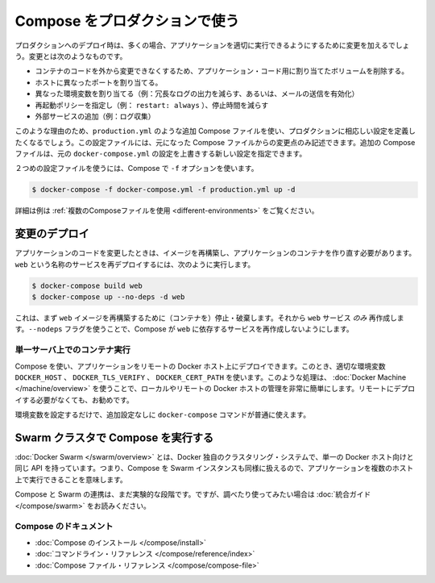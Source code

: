 .. *- coding: utf-8 -*-
.. URL: https://docs.docker.com/compose/production/
.. SOURCE: https://github.com/docker/compose/blob/master/docs/production.md
   doc version: 1.10
      https://github.com/docker/compose/commits/master/docs/production.md
.. check date: 2016/03/06
.. Commits on Feb 20, 2016 520c695bf4f4fa7c41a0febb00234f21be776d43
.. ----------------------------------------------------------------------------

.. Using Compose in Production

.. _using-compose-in-production:

=======================================
Compose をプロダクションで使う
=======================================

.. Compose is still primarily aimed at development and testing environments. Compose may be used for smaller production deployments, but is probably not yet suitable for larger deployments.

.. note

   まだ Compose は、主として開発またはテスト環境向けです。Compose は小規模なプロダクションのデプロイに使えるかもしれませんが、まだ大規模なデプロイに適していないかもしれません。

.. When deploying to production, you’ll almost certainly want to make changes to your app configuration that are more appropriate to a live environment. These changes may include:

プロダクションへのデプロイ時は、多くの場合、アプリケーションを適切に実行できるようにするために変更を加えるでしょう。変更とは次のようなものです。

..    Removing any volume bindings for application code, so that code stays inside the container and can’t be changed from outside
    Binding to different ports on the host
    Setting environment variables differently (e.g., to decrease the verbosity of logging, or to enable email sending)
    Specifying a restart policy (e.g., restart: always) to avoid downtime
    Adding extra services (e.g., a log aggregator)

* コンテナのコードを外から変更できなくするため、アプリケーション・コード用に割り当てたボリュームを削除する。
* ホストに異なったポートを割り当てる。
* 異なった環境変数を割り当てる（例：冗長なログの出力を減らす、あるいは、メールの送信を有効化）
* 再起動ポリシーを指定し（例： ``restart: always`` ）、停止時間を減らす
* 外部サービスの追加（例：ログ収集）

.. For this reason, you’ll probably want to define an additional Compose file, say production.yml, which specifies production-appropriate configuration. This configuration file only needs to include the changes you’d like to make from the original Compose file. The additional Compose file can be applied over the original docker-compose.yml to create a new configuration.

このような理由のため、``production.yml`` のような追加 Compose ファイルを使い、プロダクションに相応しい設定を定義したくなるでしょう。この設定ファイルには、元になった Compose ファイルからの変更点のみ記述できます。追加の Compose ファイルは、元の ``docker-compose.yml`` の設定を上書きする新しい設定を指定できます。

.. Once you’ve got a second configuration file, tell Compose to use it with the -f option:

２つめの設定ファイルを使うには、Compose で ``-f`` オプションを使います。

.. code-block:: bash

   $ docker-compose -f docker-compose.yml -f production.yml up -d

.. See Using multiple compose files for a more complete example.

詳細は例は :ref:`複数のComposeファイルを使用 <different-environments>` をご覧ください。

.. Deploying changes

変更のデプロイ
--------------------

.. When you make changes to your app code, you’ll need to rebuild your image and recreate your app’s containers. To redeploy a service called web, you would use:

アプリケーションのコードを変更したときは、イメージを再構築し、アプリケーションのコンテナを作り直す必要があります。``web`` という名称のサービスを再デプロイするには、次のように実行します。

.. code-block:: bash

   $ docker-compose build web
   $ docker-compose up --no-deps -d web

.. This will first rebuild the image for web and then stop, destroy, and recreate just the web service. The --no-deps flag prevents Compose from also recreating any services which web depends on.

これは、まず ``web`` イメージを再構築するために（コンテナを）停止・破棄します。それから ``web`` サービス *のみ* 再作成します。``--nodeps`` フラグを使うことで、Compose が ``web`` に依存するサービスを再作成しないようにします。

.. Runnning Compose on a single server

単一サーバ上でのコンテナ実行
==============================

.. You can use Compose to deploy an app to a remote Docker host by setting the DOCKER_HOST, DOCKER_TLS_VERIFY, and DOCKER_CERT_PATH environment variables appropriately. For tasks like this, Docker Machine makes managing local and remote Docker hosts very easy, and is recommended even if you’re not deploying remotely.

Compose を使い、アプリケーションをリモートの Docker ホスト上にデプロイできます。このとき、適切な環境変数 ``DOCKER_HOST`` 、 ``DOCKER_TLS_VERIFY`` 、 ``DOCKER_CERT_PATH`` を使います。このような処理は、 :doc:`Docker Machine </machine/overview>` を使うことで、ローカルやリモートの Docker ホストの管理を非常に簡単にします。リモートにデプロイする必要がなくても、お勧めです。

.. Once you’ve set up your environment variables, all the normal docker-compose commands will work with no further configuration.

環境変数を設定するだけで、追加設定なしに ``docker-compose`` コマンドが普通に使えます。

.. Running Compose on a Swarm cluster

Swarm クラスタで Compose を実行する
----------------------------------------

.. Docker Swarm, a Docker-native clustering system, exposes the same API as a single Docker host, which means you can use Compose against a Swarm instance and run your apps across multiple hosts.

:doc:`Docker Swarm </swarm/overview>` とは、Docker 独自のクラスタリング・システムで、単一の Docker ホスト向けと同じ API を持っています。つまり、Compose を Swarm インスタンスも同様に扱えるので、アプリケーションを複数のホスト上で実行できることを意味します。

.. Compose/Swarm integration is still in the experimental stage, and Swarm is still in beta, but if you’d like to explore and experiment, check out the integration guide.

Compose と Swarm の連携は、まだ実験的な段階です。ですが、調べたり使ってみたい場合は :doc:`統合ガイド </compose/swarm>` をお読みください。


.. Compose documentation

Compose のドキュメント
==============================

..    Installing Compose
    Command line reference
    Compose file reference

* :doc:`Compose のインストール </compose/install>`
* :doc:`コマンドライン・リファレンス </compose/reference/index>`
* :doc:`Compose ファイル・リファレンス </compose/compose-file>`


